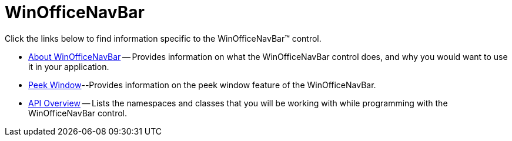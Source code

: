 ﻿= WinOfficeNavBar

Click the links below to find information specific to the WinOfficeNavBar™ control.

* link:winofficenavbar-about.html[About WinOfficeNavBar] -- Provides information on what the WinOfficeNavBar control does, and why you would want to use it in your application.
* link:winofficenavbar-peek-window.html[Peek Window]--Provides information on the peek window feature of the WinOfficeNavBar.
* link:winofficenavbar-api-overview.html[API Overview] -- Lists the namespaces and classes that you will be working with while programming with the WinOfficeNavBar control.